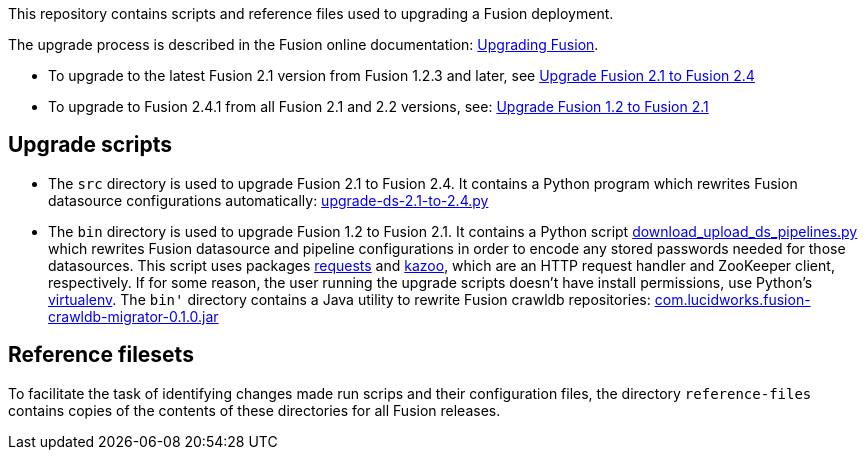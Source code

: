 [width="100%",cols="2a,2a,5a",options="header",]

This repository contains scripts and reference files used to upgrading a Fusion deployment.

The upgrade process is described in the Fusion online documentation:
https://doc.lucidworks.com/fusion/2.4/Installation_and_Configuration/Upgrading-Fusion.html[Upgrading Fusion].

* To upgrade to the latest Fusion 2.1 version from Fusion 1.2.3 and later, see
https://doc.lucidworks.com/fusion/2.4/Installation_and_Configuration/Upgrading_Fusion/upgrade-2_1-to-2_4.html[Upgrade Fusion 2.1 to Fusion 2.4]

* To upgrade to Fusion 2.4.1 from all Fusion 2.1 and 2.2 versions, see:
https://doc.lucidworks.com/fusion/2.4/Installation_and_Configuration/Upgrading_Fusion/upgrade-1_2-to-2_1.html[Upgrade Fusion 1.2 to Fusion 2.1]

== Upgrade scripts

* The `src` directory is used to upgrade Fusion 2.1 to Fusion 2.4.
It contains a Python program which rewrites Fusion datasource configurations automatically:
https://github.com/lucidworks/fusion-upgrade-scripts/tree/master/src[upgrade-ds-2.1-to-2.4.py]

* The `bin` directory is used to upgrade Fusion 1.2 to Fusion 2.1.
It contains a Python script
https://github.com/lucidworks/fusion-upgrade-scripts/tree/master/bin[download_upload_ds_pipelines.py]
which rewrites Fusion datasource and pipeline configurations in order to encode any stored passwords needed for those datasources.
This script uses packages http://docs.python-requests.org/en/latest/user/install/#install[requests] and https://kazoo.readthedocs.org/en/latest/install.html[kazoo],
which are an HTTP request handler and ZooKeeper client, respectively.
If for some reason, the user running the upgrade scripts doesn't have install permissions, use Python's http://docs.python-guide.org/en/latest/dev/virtualenvs/[virtualenv].
The `bin'` directory contains a Java utility to rewrite Fusion crawldb repositories:
https://github.com/lucidworks/fusion-upgrade-scripts/tree/master/bin[com.lucidworks.fusion-crawldb-migrator-0.1.0.jar]

== Reference filesets

To facilitate the task of identifying changes made run scrips and their configuration files,
the directory `reference-files` contains copies of the contents of these directories for all Fusion releases.


